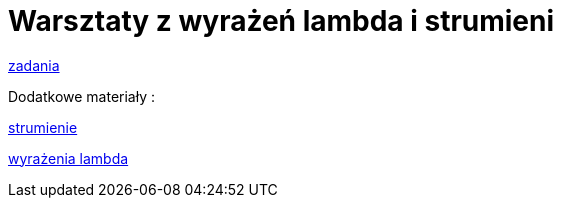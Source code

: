= Warsztaty z wyrażeń lambda i strumieni

link:src/main/java/com/github/pawelkorniak/Main.java[zadania]

Dodatkowe materiały :

https://www.samouczekprogramisty.pl/strumienie-w-jezyku-java/[strumienie]

https://www.samouczekprogramisty.pl/wyrazenia-lambda-w-jezyku-java/[wyrażenia lambda]


